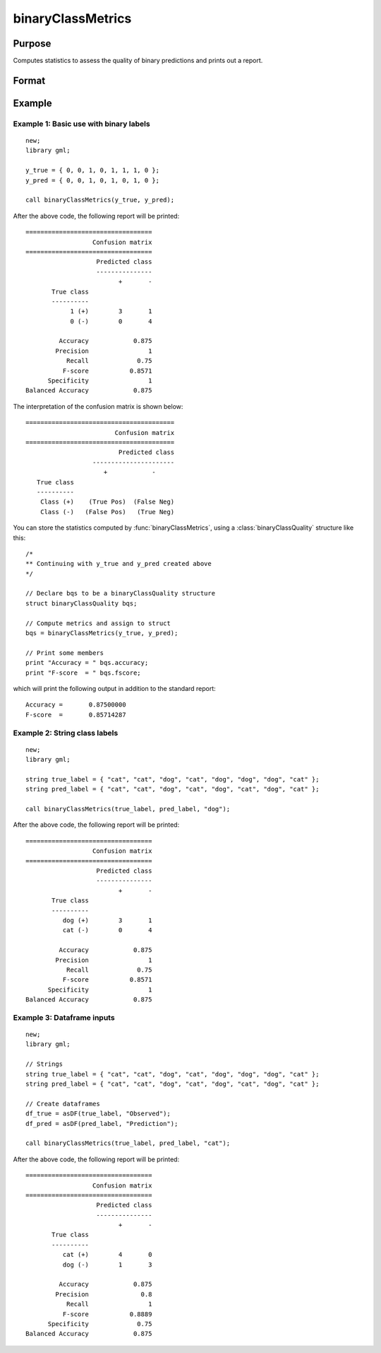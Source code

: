 binaryClassMetrics
==============================================

Purpose
-----------

Computes statistics to assess the quality of binary predictions and prints out a report.

Format
-----------
.. function:: out = binaryClassMetrics(y_true, y_predict)
              out = binaryClassMetrics(df_true, df_predict, classes)

    :param y_true: That represents the true class labels.
    :type y_true:  Nx1 binary vector.

    :param y_predict:  That represents the predicted class labels.
    :type y_true: Nx1 binary vector.

    :param df_true: That represents the true class labels.
    :type df_true:  Nx1 dataframe, or string array.

    :param y_predict:  That represents the predicted class labels.
    :type y_true: Nx1 dataframe, or string array.

    :param classes:  The first element of ``classes`` indicates which class should be treated as the positive case. This input is required if the ``true`` and ``predict`` inputs are string arrays or categorical dataframes.
    :type classes: String, 1x1 or 2x1 categorical dataframe, or string array.

    :return out:  An instance of a :class:`binaryClassQuality` structure. For an instance named *out*, the members are:

        .. csv-table::
            :widths: auto

            "out.confusionMatrix", "2x2 matrix, containing the computed confusion matrix."
            "out.accuracy", "Scalar, range 0-1, the accuracy of the predicted labels."
            "out.precision", "Scalar, :math:`\frac{tp}{tp + fp}`."
            "out.recall", "Scalar, :math:`\frac{tp}{tp + fn}`"
            "out.fScore", "Scalar, :math:`\frac{(b^2 + 1) * tp}{(b^2 + 1) * tp + b^2 * fn + fp)}` (b = 1) ."
            "out.specificity", "Scalar, :math:`\frac{tp}{fp + tn}`)."
            "out.balancedAccuracy", "Scalar, :math:`0.5 * (\frac{tp}{tp + fn} + \frac{tn}{tn + fp}`)."

    :rtype out: struct


Example
-----------

Example 1: Basic use with binary labels
++++++++++++++++++++++++++++++++++++++++

::

    new;
    library gml;

    y_true = { 0, 0, 1, 0, 1, 1, 1, 0 };
    y_pred = { 0, 0, 1, 0, 1, 0, 1, 0 };

    call binaryClassMetrics(y_true, y_pred);

After the above code, the following report will be printed:

::

    ==================================
                      Confusion matrix
    ==================================
                       Predicted class
                       ---------------
                             +       -
           True class
           ----------
                1 (+)        3       1
                0 (-)        0       4
   
             Accuracy            0.875
            Precision                1
               Recall             0.75
              F-score           0.8571
          Specificity                1
    Balanced Accuracy            0.875

The interpretation of the confusion matrix is shown below:

::

    ========================================
                            Confusion matrix
    ========================================
                             Predicted class
                      ----------------------
                         +            -
       True class
       ----------
        Class (+)    (True Pos)  (False Neg)
        Class (-)   (False Pos)   (True Neg)


You can store the statistics computed by :func:`binaryClassMetrics`, using a :class:`binaryClassQuality` structure like this:


::

   /*
   ** Continuing with y_true and y_pred created above
   */

   // Declare bqs to be a binaryClassQuality structure
   struct binaryClassQuality bqs;

   // Compute metrics and assign to struct
   bqs = binaryClassMetrics(y_true, y_pred);

   // Print some members
   print "Accuracy = " bqs.accuracy;
   print "F-score  = " bqs.fscore;


which will print the following output in addition to the standard report:

::

    Accuracy =       0.87500000
    F-score  =       0.85714287


Example 2: String class labels
++++++++++++++++++++++++++++++++++++++++++++++

::

    new;
    library gml;

    string true_label = { "cat", "cat", "dog", "cat", "dog", "dog", "dog", "cat" };
    string pred_label = { "cat", "cat", "dog", "cat", "dog", "cat", "dog", "cat" };

    call binaryClassMetrics(true_label, pred_label, "dog");

After the above code, the following report will be printed:

::

    ==================================
                      Confusion matrix
    ==================================
                       Predicted class
                       ---------------
                             +       -
           True class
           ----------
              dog (+)        3       1
              cat (-)        0       4
  
             Accuracy            0.875
            Precision                1
               Recall             0.75
              F-score           0.8571
          Specificity                1
    Balanced Accuracy            0.875


Example 3: Dataframe inputs
++++++++++++++++++++++++++++++++++++++++++++++

::

      new;
      library gml;

      // Strings
      string true_label = { "cat", "cat", "dog", "cat", "dog", "dog", "dog", "cat" };
      string pred_label = { "cat", "cat", "dog", "cat", "dog", "cat", "dog", "cat" };

      // Create dataframes
      df_true = asDF(true_label, "Observed");
      df_pred = asDF(pred_label, "Prediction");

      call binaryClassMetrics(true_label, pred_label, "cat");

After the above code, the following report will be printed:

::

    ==================================
                      Confusion matrix
    ==================================
                       Predicted class
                       ---------------
                             +       -
           True class
           ----------
              cat (+)        4       0
              dog (-)        1       3
  
             Accuracy            0.875
            Precision              0.8
               Recall                1
              F-score           0.8889
          Specificity             0.75
    Balanced Accuracy            0.875

